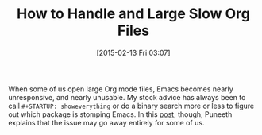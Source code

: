 #+POSTID: 9567
#+DATE: [2015-02-13 Fri 03:07]
#+OPTIONS: toc:nil num:nil todo:nil pri:nil tags:nil ^:nil TeX:nil
#+CATEGORY: Article
#+TAGS: Babel, Emacs, Ide, Lisp, Literate Programming, Programming Language, Reproducible research, elisp, org-mode
#+TITLE: How to Handle and Large Slow Org Files

When some of us open large Org mode files, Emacs becomes nearly unresponsive, and nearly unusable. My stock advice has always been to call =#+STARTUP: showeverything= or do a binary search more or less to figure out which package is stomping Emacs. In this [[https://lists.gnu.org/archive/html/emacs-orgmode/2015-02/msg00352.html][post]], though, Puneeth explains that the issue may go away entirely for some of us.



